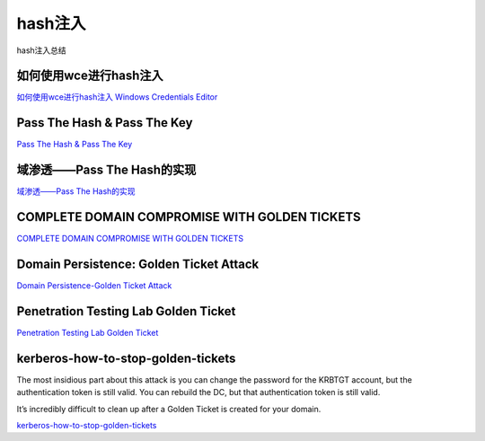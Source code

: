 hash注入
===========================

hash注入总结


如何使用wce进行hash注入
-------------------------------------------------------------------------------------

`如何使用wce进行hash注入`_
`Windows Credentials Editor`_


.. _如何使用wce进行hash注入: https://www.cnblogs.com/landuo11/p/7487683.html
.. _Windows Credentials Editor: https://www.ampliasecurity.com/research/windows-credentials-editor/


Pass The Hash & Pass The Key
-------------------------------------------------------------------------------------

`Pass The Hash & Pass The Key`_


.. _Pass The Hash & Pass The Key: http://www.vuln.cn/6813


域渗透——Pass The Hash的实现
-------------------------------------------------------------------------------------

`域渗透——Pass The Hash的实现`_


.. _域渗透——Pass The Hash的实现: https://3gstudent.github.io/3gstudent.github.io/%E5%9F%9F%E6%B8%97%E9%80%8F-Pass-The-Hash%E7%9A%84%E5%AE%9E%E7%8E%B0/


COMPLETE DOMAIN COMPROMISE WITH GOLDEN TICKETS
-------------------------------------------------------------------------------------

`COMPLETE DOMAIN COMPROMISE WITH GOLDEN TICKETS`_


.. _COMPLETE DOMAIN COMPROMISE WITH GOLDEN TICKETS: https://blog.stealthbits.com/complete-domain-compromise-with-golden-tickets/



Domain Persistence: Golden Ticket Attack
-------------------------------------------------------------------------------------

`Domain Persistence-Golden Ticket Attack`_


.. _Domain Persistence-Golden Ticket Attack: https://www.hackingarticles.in/domain-persistence-golden-ticket-attack/



Penetration Testing Lab Golden Ticket
-------------------------------------------------------------------------------------

`Penetration Testing Lab Golden Ticket`_


.. _Penetration Testing Lab Golden Ticket: https://pentestlab.blog/2018/04/09/golden-ticket/



kerberos-how-to-stop-golden-tickets
-------------------------------------------------------------------------------------

The most insidious part about this attack is you can change the password for the KRBTGT account, but the authentication token is still valid. You can rebuild the DC, but that authentication token is still valid.

It’s incredibly difficult to clean up after a Golden Ticket is created for your domain.

`kerberos-how-to-stop-golden-tickets`_


.. _kerberos-how-to-stop-golden-tickets: https://www.varonis.com/blog/kerberos-how-to-stop-golden-tickets/
































